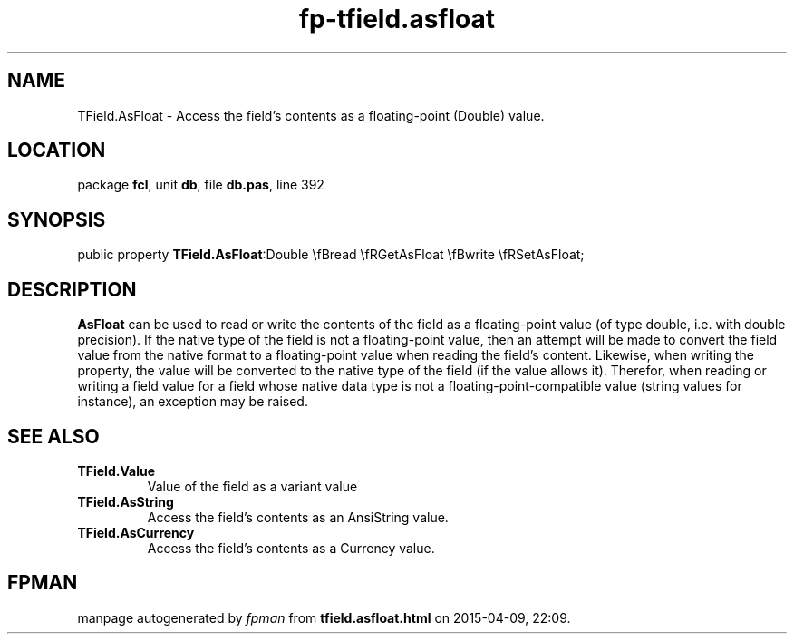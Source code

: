 .\" file autogenerated by fpman
.TH "fp-tfield.asfloat" 3 "2014-03-14" "fpman" "Free Pascal Programmer's Manual"
.SH NAME
TField.AsFloat - Access the field's contents as a floating-point (Double) value.
.SH LOCATION
package \fBfcl\fR, unit \fBdb\fR, file \fBdb.pas\fR, line 392
.SH SYNOPSIS
public property  \fBTField.AsFloat\fR:Double \\fBread \\fRGetAsFloat \\fBwrite \\fRSetAsFloat;
.SH DESCRIPTION
\fBAsFloat\fR can be used to read or write the contents of the field as a floating-point value (of type double, i.e. with double precision). If the native type of the field is not a floating-point value, then an attempt will be made to convert the field value from the native format to a floating-point value when reading the field's content. Likewise, when writing the property, the value will be converted to the native type of the field (if the value allows it). Therefor, when reading or writing a field value for a field whose native data type is not a floating-point-compatible value (string values for instance), an exception may be raised.


.SH SEE ALSO
.TP
.B TField.Value
Value of the field as a variant value
.TP
.B TField.AsString
Access the field's contents as an AnsiString value.
.TP
.B TField.AsCurrency
Access the field's contents as a Currency value.

.SH FPMAN
manpage autogenerated by \fIfpman\fR from \fBtfield.asfloat.html\fR on 2015-04-09, 22:09.

